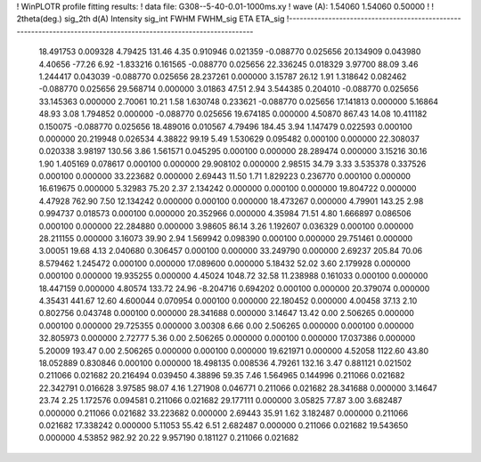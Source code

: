! WinPLOTR profile fitting results:
!   data file: G308--5-40-0.01-1000ms.xy
!    wave (A):      1.54060     1.54060     0.50000
!
!   2theta(deg.) sig_2th        d(A)   Intensity     sig_int         FWHM    FWHM_sig         ETA     ETA_sig
!------------------------------------------------------------------------------------------------------------------
   18.491753    0.009328     4.79425      131.46        4.35     0.910946    0.021359   -0.088770    0.025656
   20.134909    0.043980     4.40656      -77.26        6.92    -1.833216    0.161565   -0.088770    0.025656
   22.336245    0.018329     3.97700       88.09        3.46     1.244417    0.043039   -0.088770    0.025656
   28.237261    0.000000     3.15787       26.12        1.91     1.318642    0.082462   -0.088770    0.025656
   29.568714    0.000000     3.01863       47.51        2.94     3.544385    0.204010   -0.088770    0.025656
   33.145363    0.000000     2.70061       10.21        1.58     1.630748    0.233621   -0.088770    0.025656
   17.141813    0.000000     5.16864       48.93        3.08     1.794852    0.000000   -0.088770    0.025656
   19.674185    0.000000     4.50870      867.43       14.08    10.411182    0.150075   -0.088770    0.025656
   18.489016    0.010567     4.79496      184.45        3.94     1.147479    0.022593    0.000100    0.000000
   20.219948    0.026534     4.38822       99.19        5.49     1.530629    0.095482    0.000100    0.000000
   22.308037    0.020338     3.98197      130.56        3.86     1.561571    0.045295    0.000100    0.000000
   28.289474    0.000000     3.15216       30.16        1.90     1.405169    0.078617    0.000100    0.000000
   29.908102    0.000000     2.98515       34.79        3.33     3.535378    0.337526    0.000100    0.000000
   33.223682    0.000000     2.69443       11.50        1.71     1.829223    0.236770    0.000100    0.000000
   16.619675    0.000000     5.32983       75.20        2.37     2.134242    0.000000    0.000100    0.000000
   19.804722    0.000000     4.47928      762.90        7.50    12.134242    0.000000    0.000100    0.000000
   18.473267    0.000000     4.79901      143.25        2.98     0.994737    0.018573    0.000100    0.000000
   20.352966    0.000000     4.35984       71.51        4.80     1.666897    0.086506    0.000100    0.000000
   22.284880    0.000000     3.98605       86.14        3.26     1.192607    0.036329    0.000100    0.000000
   28.211155    0.000000     3.16073       39.90        2.94     1.569942    0.098390    0.000100    0.000000
   29.751461    0.000000     3.00051       19.68        4.13     2.040680    0.306457    0.000100    0.000000
   33.249790    0.000000     2.69237      205.84       70.06     8.579462    1.245472    0.000100    0.000000
   17.089600    0.000000     5.18432       52.02        3.60     2.179928    0.000000    0.000100    0.000000
   19.935255    0.000000     4.45024     1048.72       32.58    11.238988    0.161033    0.000100    0.000000
   18.447159    0.000000     4.80574      133.72       24.96    -8.204716    0.694202    0.000100    0.000000
   20.379074    0.000000     4.35431      441.67       12.60     4.600044    0.070954    0.000100    0.000000
   22.180452    0.000000     4.00458       37.13        2.10     0.802756    0.043748    0.000100    0.000000
   28.341688    0.000000     3.14647       13.42        0.00     2.506265    0.000000    0.000100    0.000000
   29.725355    0.000000     3.00308        6.66        0.00     2.506265    0.000000    0.000100    0.000000
   32.805973    0.000000     2.72777        5.36        0.00     2.506265    0.000000    0.000100    0.000000
   17.037386    0.000000     5.20009      193.47        0.00     2.506265    0.000000    0.000100    0.000000
   19.621971    0.000000     4.52058     1122.60       43.80    18.052889    0.830846    0.000100    0.000000
   18.498135    0.008536     4.79261      132.16        3.47     0.881121    0.021502    0.211066    0.021682
   20.216494    0.039450     4.38896       59.35        7.46     1.564965    0.144996    0.211066    0.021682
   22.342791    0.016628     3.97585       98.07        4.16     1.271908    0.046771    0.211066    0.021682
   28.341688    0.000000     3.14647       23.74        2.25     1.172576    0.094581    0.211066    0.021682
   29.177111    0.000000     3.05825       77.87        3.00     3.682487    0.000000    0.211066    0.021682
   33.223682    0.000000     2.69443       35.91        1.62     3.182487    0.000000    0.211066    0.021682
   17.338242    0.000000     5.11053       55.42        6.51     2.682487    0.000000    0.211066    0.021682
   19.543650    0.000000     4.53852      982.92       20.22     9.957190    0.181127    0.211066    0.021682
